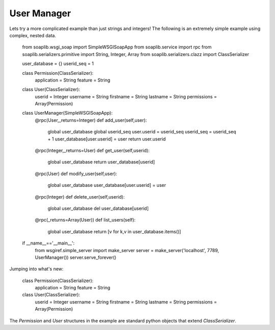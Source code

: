 
User Manager
------------

Lets try a more complicated example than just strings and integers!
The following is an extremely simple example using complex, nested data.

	from soaplib.wsgi_soap import SimpleWSGISoapApp
	from soaplib.service import rpc
	from soaplib.serializers.primitive import String, Integer, Array
	from soaplib.serializers.clazz import ClassSerializer

	user_database = {}
	userid_seq = 1

	class Permission(ClassSerializer):
		application = String
		feature = String

	class User(ClassSerializer):
		userid = Integer
		username = String
		firstname = String
		lastname = String
		permissions = Array(Permission)

	class UserManager(SimpleWSGISoapApp):
		@rpc(User,_returns=Integer)
		def add_user(self,user):
			global user_database
			global userid_seq
			user.userid = userid_seq
			userid_seq = userid_seq + 1
			user_database[user.userid] = user
			return user.userid

		@rpc(Integer,_returns=User)
		def get_user(self,userid):
			global user_database
			return user_database[userid]

		@rpc(User)
		def modify_user(self,user):
			global user_database
			user_database[user.userid] = user

		@rpc(Integer)
		def delete_user(self,userid):
			global user_database
			del user_database[userid]

		@rpc(_returns=Array(User))
		def list_users(self):
			global user_database
			return [v for k,v in user_database.items()]

	if __name__=='__main__':
		from wsgiref.simple_server import make_server
		server = make_server('localhost', 7789, UserManager())
		server.serve_forever()

Jumping into what's new:

	class Permission(ClassSerializer):
		application = String
		feature = String

	class User(ClassSerializer):
		userid = Integer
		username = String
		firstname = String
		lastname = String
		permissions = Array(Permission)

The `Permission` and `User` structures in the example are standard python
objects that extend `ClassSerializer`.
